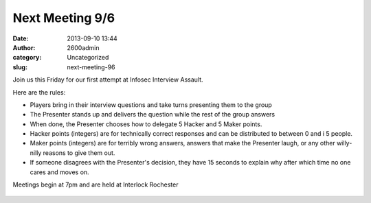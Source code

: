 Next Meeting 9/6
################
:date: 2013-09-10 13:44
:author: 2600admin
:category: Uncategorized
:slug: next-meeting-96

Join us this Friday for our first attempt at Infosec Interview Assault.

Here are the rules:

-  Players bring in their interview questions and take turns presenting
   them to the group
-  The Presenter stands up and delivers the question while the rest of
   the group answers
-  When done, the Presenter chooses how to delegate 5 Hacker and 5 Maker
   points.
-  Hacker points (integers) are for technically correct responses and
   can be distributed to between 0 and i 5 people.
-  Maker points (integers) are for terribly wrong answers, answers that
   make the Presenter laugh, or any other willy-nilly reasons to give
   them out.
-  If someone disagrees with the Presenter's decision, they have 15
   seconds to explain why after which time no one cares and moves on.

Meetings begin at 7pm and are held at Interlock Rochester

   .. image:: images/2600_interview.jpg
